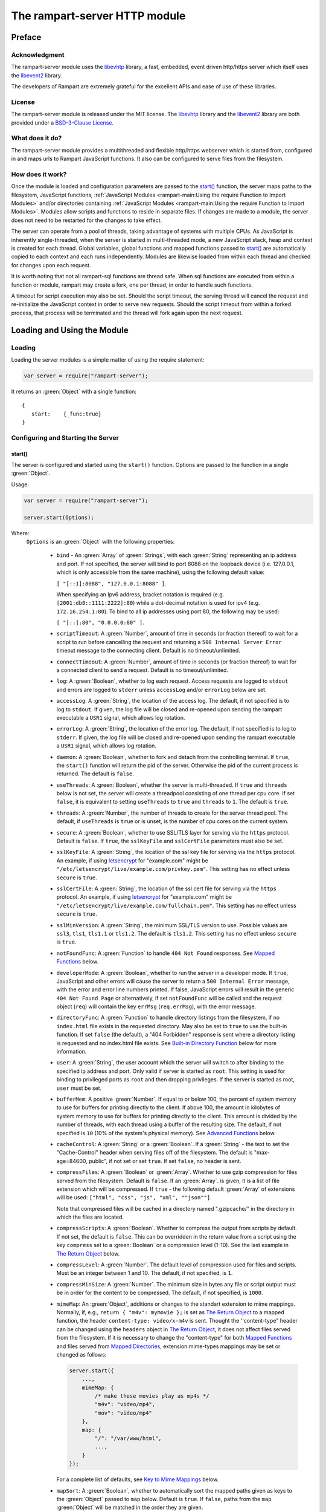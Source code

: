 The rampart-server HTTP module
==============================

Preface
-------

Acknowledgment
~~~~~~~~~~~~~~

The rampart-server module uses the 
`libevhtp <https://github.com/criticalstack/libevhtp>`_ library,
a fast, embedded, event driven http/https server 
which itself uses the `libevent2 <https://libevent.org/>`_ library.
 
The developers of Rampart are extremely grateful for the excellent APIs and ease
of use of these libraries.

License
~~~~~~~

The rampart-server module is released under the MIT license. 
The `libevhtp <https://github.com/criticalstack/libevhtp>`_ library
and the `libevent2 <https://libevent.org/>`_ library
are both provided under a 
`BSD-3-Clause License <https://github.com/criticalstack/libevhtp/blob/develop/LICENSE>`_\ .

What does it do?
~~~~~~~~~~~~~~~~

The rampart-server module provides a multithreaded and flexible http/https webserver
which is started from, configured in and maps urls to Rampart JavaScript functions.
It also can be configured to serve files from the filesystem.


How does it work?
~~~~~~~~~~~~~~~~~

Once the module is loaded and configuration parameters are passed to the
`start()`_ function, the server maps paths to the filesystem, JavaScript
functions, :ref:`JavaScript Modules <rampart-main:Using the require Function to Import Modules>` 
and/or directories containing 
:ref:`JavaScript Modules <rampart-main:Using the require Function to Import Modules>`.
Modules allow scripts and functions to reside in separate files.  
If changes are made to a module, the server does not need to be 
restarted for the changes to take effect.

The server can operate from a pool of threads, taking advantage of systems
with multiple CPUs.  As JavaScript is inherently single-threaded, when the
server is started in multi-threaded mode, a new JavaScript stack, heap and
context is created for each thread.  Global variables, global functions
and mapped functions passed to `start()`_ are automatically copied to each
context and each runs independently.  Modules are likewise loaded from
within each thread and checked for changes upon each request.

It is worth noting that not all rampart-sql functions are thread safe.  When
sql functions are executed from within a function or module, rampart may
create a fork, one per thread, in order to handle such functions.

A timeout for script execution may also be set.  Should the script timeout,
the serving thread will cancel the request and re-initialize the JavaScript
context in order to serve new requests.  Should the script timeout from
within a forked process, that process will be terminated and the thread will
fork again upon the next request.

Loading and Using the Module
----------------------------

Loading
~~~~~~~

Loading the server modules is a simple matter of using the require
statement:

.. code-block:: javascript

   var server = require("rampart-server");

It returns an :green:`Object` with a single function: 

::

   {
      start:    {_func:true}
   }


Configuring and Starting the Server
~~~~~~~~~~~~~~~~~~~~~~~~~~~~~~~~~~~

start()
"""""""

The server is configured and started using the ``start()`` function. 
Options are passed to the function in a single :green:`Object`.

Usage:

.. code-block:: javascript

   var server = require("rampart-server");

   server.start(Options);  

Where:
   ``Options`` is an :green:`Object` with the following properties:

    * ``bind`` - An :green:`Array` of :green:`Strings`, with each :green:`String`
      representing an ip address and port.  If not specified, the server will 
      bind to port 8088 on the loopback device (i.e. 127.0.0.1, which is only
      accessible from the same machine), using the following default value:
      
      ``[ "[::1]:8088", "127.0.0.1:8088" ]``. 
      
      When specifying an Ipv6 address, bracket notation is required (e.g. 
      ``[2001:db8::1111:2222]:80``) while a dot-decimal notation is used for
      ipv4 (e.g. ``172.16.254.1:80``).  To bind to all ip addresses using port 80,
      the following may be used: 
      
      ``[ "[::]:80", "0.0.0.0:80" ]``.

    * ``scriptTimeout``: A :green:`Number`, amount of time in seconds (or fraction
      thereof) to wait for a script to run before cancelling the request and
      returning a ``500 Internal Server Error`` timeout message to the
      connecting client.  Default is no timeout/unlimited.

    * ``connectTimeout``: A :green:`Number`, amount of time in seconds (or fraction
      thereof) to wait for a connected client to send a request. Default is no
      timeout/unlimited.

    * ``log``: A :green:`Boolean`, whether to log each request.  Access requests
      are logged to ``stdout`` and errors are logged to ``stderr`` unless
      ``accessLog`` and/or ``errorLog`` below are set.

    * ``accessLog``: A :green:`String`, the location of the access log.  The
      default, if not specified is to log to ``stdout``.  If given, the log 
      file will be closed and re-opened upon sending the rampart executable
      a ``USR1`` signal, which allows log rotation.
      
    * ``errorLog``: A :green:`String`, the location of the error log.  The
      default, if not specified is to log to ``stderr``. If given, the log 
      file will be closed and re-opened upon sending the rampart executable
      a ``USR1`` signal, which allows log rotation.

    * ``daemon``: A :green:`Boolean`, whether to fork and detach from the
      controlling terminal.  If ``true``, the ``start()`` function will return
      the pid of the server. Otherwise the pid of the current process is
      returned. The default is ``false``.

    * ``useThreads``: A :green:`Boolean`, whether the server is multi-threaded. 
      If ``true`` and ``threads`` below is not set, the server will create a
      threadpool consisting of one thread per cpu core.  If set ``false``, it is
      equivalent to setting ``useThreads`` to ``true`` and ``threads`` to ``1``.
      The default is ``true``.

    * ``threads``: A :green:`Number`, the number of threads to create for the
      server thread pool.  The default, if ``useThreads`` is ``true`` or is
      unset, is the number of cpu cores on the current system.

    * ``secure``: A :green:`Boolean`, whether to use SSL/TLS layer for serving
      via the ``https`` protocol.  Default is ``false``.  If ``true``, the
      ``sslKeyFile`` and ``sslCertFile`` parameters must also be set.

    * ``sslKeyFile``: A :green:`String`, the location of the ssl key file for
      serving via the ``https`` protocol.  An example, if using 
      `letsencrypt <https://letsencrypt.org/>`_ for "example.com" might be
      ``"/etc/letsencrypt/live/example.com/privkey.pem"``.  This setting has
      no effect unless ``secure`` is ``true``.

    * ``sslCertFile``: A :green:`String`, the location of the ssl cert file for
      serving via the ``https`` protocol.  An example, if using 
      `letsencrypt <https://letsencrypt.org/>`_ for "example.com" might be
      ``"/etc/letsencrypt/live/example.com/fullchain.pem"``.  This setting has
      no effect unless ``secure`` is ``true``.

    * ``sslMinVersion``:  A :green:`String`, the minimum SSL/TLS version to use. 
      Possible values are ``ssl3``, ``tls1``, ``tls1.1`` or ``tls1.2``.  The
      default is ``tls1.2``. This setting has no effect unless ``secure`` is ``true``.

    * ``notFoundFunc``: A :green:`Function` to handle ``404 Not Found`` responses.
      See `Mapped Functions`_ below.

    * ``developerMode``: A :green:`Boolean`, whether to run the server in a
      developer mode.  If ``true``, JavaScript and other errors will cause
      the server to return a ``500 Internal Error`` message, with the error
      and error line numbers printed.  If false, JavaScript errors will
      result in the generic ``404 Not Found Page`` or alternatively, if set
      ``notFoundFunc`` will be called and the request object (``req``) will
      contain the key ``errMsg`` (``req.errMsg``), with the error message. 

    * ``directoryFunc``: A :green:`Function` to handle directory listings from
      the filesystem, if no ``index.html`` file exists in the requested
      directory.  May also be set to ``true`` to use the built-in function.
      If set ``false`` (the default), a "404 Forbidden" response is sent
      where a directory listing is requested and no index.html file exists.
      See `Built-in Directory Function`_ below for more information.

    * ``user``: A :green:`String`, the user account which the server will switch 
      to after binding to the specified ip address and port.  Only valid if
      server is started as ``root``.  This setting is used for binding to
      privileged ports as ``root`` and then dropping privileges.  If the server
      is started as root, ``user`` must be set.

    * ``bufferMem``: A positive :green:`Number`.  If equal to or below 100, 
      the percent of system memory to use for buffers for printing
      directly to the client.  If above 100, the amount in kilobytes of
      system memory to use for buffers for printing directly to the client.
      This amount is divided by the number of threads, with each thread
      using a buffer of the resulting size.  The default, if not specified
      is ``10`` (10% of the system's physical memory).  See 
      `Advanced Functions`_ below.

    * ``cacheControl``: A :green:`String` or a :green:`Boolean`.  If a
      :green:`String` - the text to set the "Cache-Control" header when
      serving files off of the filesystem.  The default is "max-age=84600,
      public", if not set or set ``true``.  If set ``false``, no header is
      sent. 

    * ``compressFiles``: A :green:`Boolean` or :green:`Array`.  Whether to
      use gzip compression for files served from the filesystem.  Default is
      ``false``.  If an :green:`Array`. is given, it is a list of file
      extension which will be compressed.  If ``true`` - the following default
      :green:`Array` of extensions will be used: 
      ``["html", "css", "js", "xml", ""json""]``.
      
      Note that compressed files will be cached in a directory named ".gzipcache/"
      in the directory in which the files are located.

    * ``compressScripts``:  A :green:`Boolean`. Whether to compress the
      output from scripts by default.  If not set, the default is ``false``. 
      This can be overridden in the return value from a script using the key
      ``compress`` set to a :green:`Boolean` or a compression level (1-10). 
      See the last example in `The Return Object`_ below.

    * ``compressLevel``: A :green:`Number`. The default level of compression
      used for files and scripts.  Must be an integer between 1 and 10. The
      default, if not specified, is ``1``.

    * ``compressMinSize``: A :green:`Number`. The minimum size in bytes any file or
      script output must be in order for the content to be compressed.  The default,
      if not specified, is ``1000``.

    * ``mimeMap``: An :green:`Object`, additions or changes to the standart extension
      to mime mappings.  Normally, if, e.g., ``return { "m4v": mymovie };`` is
      set as `The Return Object`_ to a mapped function, the header
      ``content-type: video/x-m4v`` is sent.  Thought the ''content-type" header
      can be changed using the ``headers`` object in `The Return Object`_\ , it
      does not affect files served from the filesystem. If it is necessary to change
      the "content-type" for both `Mapped Functions`_ and files served from
      `Mapped Directories`_\ , extension:mime-types mappings may be set or changed as follows:
      
      .. code-block:: javascript
      
          server.start({
              ...,
              mimeMap: {
                  /* make these movies play as mp4s */
                  "m4v": "video/mp4",
                  "mov": "video/mp4"
              },
              map: {
                  "/": "/var/www/html",
                  ...,
              }
          });

      For a complete list of defaults, see `Key to Mime Mappings`_ below.

    * ``mapSort``: A :green:`Boolean`, whether to automatically sort the
      mapped paths given as keys to the :green:`Object` passed to ``map`` below. 
      Default is ``true``.  If ``false``, paths from the ``map`` :green:`Object`
      will be matched in the order they are given.  

      Note that regardless of this setting, paths are match by type of path (see
      below) with Exact paths tested first, then regular expression paths and
      lastly glob paths.  However, it is usually desirable for longer paths to
      have priority over shorter ones.  For example, if ``/`` and
      ``/search.html`` are both specified (both are "Exact" paths),
      ``/search.html`` should be checked first, otherwise ``/`` will match and
      ``/search.html`` will never match.  When ``mapSort`` is ``true``,
      key/paths are automatically sorted by length.
      
    * ``map``: An :green:`Object` of url to function or filesystem mapping.
      The keys of the object are exact paths, regular expressions, partial
      paths or globbed paths to be matched against incoming requests.  For
      example, a key ``/myscript.html`` would match an incoming request for
      ``http://example.com/myscript.html``.  The value to which the key is
      set controls which function, module or filesystem path will be used.
      
      If the value is a :green:`Function`, that function is used as
      the callback function.  If the value is an :green:`Object` with
      ``module`` or ``modulePath`` key set, it is assumed to 
      be a script name (the same as is used for 
      :ref:`require() <rampart-main:using the require function to import modules>`)
      or a path with scripts.
      
      If the value is a :green:`String`, or it is an :green:`Object` with
      ``path`` set, it is assumed to be a mapping to the filesystem.  A
      mapping to a filesystem path may also include headers.
      
      Example:

      .. code-block:: javascript

        var server = require("rampart-server");

        var pid = server.start({
            bind: [ "[::]:8088", "0.0.0.0:8088" ], /* bind to all */
            map : 
            {
                "/":            "/usr/local/etc/httpd/htdocs"  /* map all file requests */
                "/search.html": function (req) { ... },         /* search function */
                "/images/":     {
                                    path: "/path/to/my/jpgs/",
                                    headers: {
                                        "Content-Control": "max-age=31556952, public",
                                        "X-Custom-Header": 1
                                    }
                                }
            }
        });

      In the above example, the ``"/search.html"`` key will have priority over
      ``"/"`` key, so that a request ``http://localhost:8088/search.html`` will
      cause the function to be executed while anything else will match ``"/"``
      (assuming ``mapSort`` is not set to ``false``).

      Keys/paths used for mapping a :green:`Function` may be given in one of
      four different formats, which are tested for a match in the following order:
       
      * Exact Paths - Paths starting with a "/" and having no unescaped ``*`` characters
        will be matched exactly with the incoming request.

      * Regular Expression paths - A path/key that starts with ``~`` will match the
        Perl Regular Expression following the ``~``.  Example: 
        ``map: {"~/.*/myfile.html": myfunction }`` will match any path ending
        in ``myfile.html`` and run the named function ``myfunction``.
       
      * Glob Paths - A glob path will have the last priority for matching the
        requested url.  Example: ``map: {"/*/myfile.html": myfunction2 }`` will
        match the same as the example above, but would have lower priority.  If
        both these examples were present, ``myfunction2`` would never match.

      Keys/paths used for mapping to the **filesystem** are always taken as an Exact path. 
      Regular expressions and globs are not allowed.

Return Value
  A :green:`Number`, the pid of the current process, or if ``daemon`` is
  set to ``true``, the pid of the forked server.

Server Usage Details
--------------------

Path Mapping
~~~~~~~~~~~~

  Path mapping using the ``map`` property in `start()`_ above may be used to
  map URL paths to both :green:`Functions` and to a directories on the local
  filesystem.

Mapped Functions
""""""""""""""""

  A mapped function may be expressed in one of several ways.
  
  * Inline function: ``map: {"/search.html": function(res) { ... } }``.
  
  * A Global function: ``map: {"/search.html": myfunc }`` where ``myfunc`` is a
    function declared **globally** in the current script.
  
  * A module with ``module.exports`` set to the desired function.   Example:
    ``map: {"/search.html" : {module:"mysearchmod"} }`` where mysearchmod.js is
    in a :ref:`standard module search path <rampart-main:Module Search Path>`.

  * A directory of modules where the directory contains one or more modules
    with ``module.exports`` set to functions.  Example:
    ``map: {"/scripts/": {modulePath: "/path/to/myscriptsdir/"} }``.  In this
    case, if ``/path/to/myscriptsdir/mymod.js`` script exists, it might be
    available from the URL ``http://localhost:8088/scripts/mymod.ext`` 
    where ``.ext`` can be ``.html``, ``.txt`` or any other extension desired.
    Note that regardless of the extension used, the mime-type is set
    in `The Return Object`_\ .

  * A mapped function path/key must start with ``ws:`` for websocket
    connections.  See `Websockets`_ below.

  For normal use, it is always preferable to use modules.  The
  advantage of using modules is that they can be changed at any time without
  having to restart the server and that variables declared in the module
  have their scopes appropriately set.
  
  See :ref:`rampart-main:Using the require Function to Import Modules` 
  for details on writing and using modules.

  It is also important to note that only global variables and functions, and
  inline functions are copied to each JavaScript context for each server
  thread.  Any other variable or function that might otherwise appear to be
  in scope when ``server.start()`` is executed will not be available from
  within each server thread.  This is true regardless of the state of ``useThreads``
  setting above.  Any semantic confusion that might be caused by this
  limitation can be mostly avoided by placing functions in separate scripts
  as modules, since variables declared in the module will be available and
  properly scoped (though separately and distintly; variables are not shared
  between threads).

  Example of a scoped variable that would not be available:
  
  .. code-block:: javascript
     
    var server = require("rampart-server");

    function startserver() {
       var html = "<pre>HELLO WORLD!</pre>";

       return server.start({
           map: {
               "/myfunc.html": function(){ return {html:html}; }
           }
       });
    }

    var pid=startserver();

          
    /* result from http://localhost:8088/myfunc.html:
          Internal Server Error
          ReferenceError: identifier 'html' undefined
            at [anon] (duk_js_var.c:1236) internal
            at [anon] (test-server.js:8) preventsyield
    */
    

  Note that if ``var html`` was declared globally (e.g. directly after 
  ``var server`` line), the function would not throw an error.
 
  Example of local variables that are available in a module:
  
  .. code-block:: javascript
  
    /* mymod.js */

    var html = "<pre>HELLO WORLD!</pre>";

    module.exports = function(){ return {html:html}; }

  With the main script containing:

  .. code-block:: javascript

    /* test-server.js */

    var server=require("rampart-server");

    var pid = server.start({
      map: {
        "/myfunc.html": {module:'mymod'}
      }
           
    });

  In the above example, ``var html`` would be set once when the module is
  loaded.  It is then accessible from the exported function and its scope is
  limited to the ``mymod.js`` file.

Mapped Directories
""""""""""""""""""

  Mapped Directories are specified by setting the value of a path key to a
  :green:`String`, where the :green:`String` is the name of the directory on
  the current filesystem to use:
  
  .. code-block:: javascript

      var server = require("rampart-server");

      var pid = server.start({
          map: {
            "/"   : "/var/www/html",
            /* trailing '/' in '/css' is implied */
            "/css": "/usr/local/etc/httpd/css"
          }
      });

  Mapped directories may also be mapped using the following syntax, which allows for custom headers
  to be sent with each file served:
  
  .. code-block:: javascript

      var server = require("rampart-server");

      var pid = server.start({
          map: {
            "/"   : {
                path: "/var/www/html",
                headers: {
                    "X-Custom-Header-1": "myval1",
                    "X-Custom-Header-2": "myval2"
                }
            },
            "/css/": "/usr/local/etc/httpd/css"
          }
      });
  
  In the above example, all the files in ``/var/www/html/*`` would be mapped
  to ``http://localhost:8088/*`` including any subdirectories.  However,
  ``http://localhost:8088/css/*`` is mapped from
  ``/usr/local/etc/httpd/css/*`` even if a ``/var/www/html/css/``
  directory exists.

  Note that globs and regular expressions are not allowed for mapped
  directories.  Note also that keys for mapped directories are always
  treated as directories and have a trailing ``/`` added if not present. 
  If, e.g., ``map:{"/file.html":"/my/dir"}`` was specified,
  ``http://localhost:8088/file.html`` would return "NOT FOUND" but URLs
  beginning with ``http://localhost:8088/file.html/`` would return files
  from ``/my/dir/``.

The Request Object
~~~~~~~~~~~~~~~~~~

  Mapped :green:`Functions` are passed a single :green:`Object` which contains the details
  of the request.  For example, if the url
  ``http://localhost:8088/showreq.html?q=search+terms`` is requested 
  (with a cookie set), the
  object passed to the function might look something like this:
  
  .. code-block::  javascript

        {
           "ip": "::1",
           "port": 33948,
           "method": "GET",
           "path": {
              "file": "showreq.html",
              "path": "/showreq.html",
              "base": "/",
              "scheme": "http://",
              "host": "localhost:8088",
              "url": "http://localhost:8088/showreq.html?q=search+terms"
           },
           "query": {
              "q": "search terms"
           },
           "body": {},
           "query_raw": "q=search+terms",
           "cookies": {
              "mycookie": "cookietext",
           },
           "headers": {
              "Host": "localhost:8088",
              "Connection": "keep-alive",
              "DNT": "1",
              "Upgrade-Insecure-Requests": "1",
              "User-Agent": "Mozilla/5.0 (X11; Linux x86_64) AppleWebKit/537.36 (KHTML, like Gecko) Chrome/85.0.4183.121 Safari/537.36",
              "Accept": "text/html,application/xhtml+xml,application/xml;q=0.9,image/avif,image/webp,image/apng,*/*;q=0.8,application/signed-exchange;v=b3;q=0.9",
              "Sec-Fetch-Site": "none",
              "Sec-Fetch-Mode": "navigate",
              "Sec-Fetch-User": "?1",
              "Sec-Fetch-Dest": "document",
              "Accept-Encoding": "gzip, deflate, br",
              "Accept-Language": "en-US,en;q=0.9",
              "Cookie": "mycookie=cookietext"
           },
           "params": {
              "q": "search terms",
              "mycookie": "cookietext",
              "Host": "localhost:8088",
              "Connection": "keep-alive",
              "DNT": "1",
              "Upgrade-Insecure-Requests": "1",
              "User-Agent": "Mozilla/5.0 (X11; Linux x86_64) AppleWebKit/537.36 (KHTML, like Gecko) Chrome/85.0.4183.121 Safari/537.36",
              "Accept": "text/html,application/xhtml+xml,application/xml;q=0.9,image/avif,image/webp,image/apng,*/*;q=0.8,application/signed-exchange;v=b3;q=0.9",
              "Sec-Fetch-Site": "none",
              "Sec-Fetch-Mode": "navigate",
              "Sec-Fetch-User": "?1",
              "Sec-Fetch-Dest": "document",
              "Accept-Encoding": "gzip, deflate, br",
              "Accept-Language": "en-US,en;q=0.9",
              "Cookie": "mycookie=cookietext; cookiewquote=my\"cookie\""
           }
        }

  The above example could be printed out to the client using the following function:

  .. code-block:: javascript

        server.start(
        {
            ...,
            map : {
                "/showreq.html" : function(req) {
                return( { txt: rampart.utils.sprintf("%3J",req) } );
              }
            }
        });

  Note that the ``params`` key is an :green:`Object` with properties set to an
  amalgam of all the useful variables sent from the client.  It includes
  variables from headers, cookies, GET query parameters and POST data,
  prioritize in that order.  If, e.g., a query parameter has the same name
  as a cookie, the cookie value will override the the query parameter.


Posting Form Data
"""""""""""""""""

    When posting form data, the request object will include an additional
    property ``postData``, which will contain the parsed content of the
    posted form as well as the ``Content-Type`` which will be set to
    ``"application/x-www-form-urlencoded"``.  The ``postData`` ``content``
    will also be copied to ``params``, so long as there are no name
    collisions between those keys and variables set from cookies, headers or
    query parameters.  The raw posted content will be returned in the
    property ``body`` as a :green:`Buffer`.  Example:

    .. code-block:: javascript

        server.start(
        {
            ...,
            map : {

                "post.html": function(){
                    var html = '<html><body><form action="/showreq.txt" method="POST">'+
                        '<label for="fname">First name:</label><br>' +
                        '<input type="text" id="fname" name="fname"><br>' +
                        '<label for="lname">Last name:</label><br>' +
                        '<input type="text" id="lname" name="lname">'+
                        '<input type="submit" name="go">'+                
                    '</form></body></html>';
            
                     return {html:html};
                },

                "/showreq.txt" : function(req) {

                    /* convert "body" to text so we can print it out */
                    req.body=rampart.utils.bufferToString(req.body);

                    return( { txt: rampart.utils.sprintf("%3J",req) } );
                }
            }
        });

        /* response from posting form at http://localhost:8088/post.html
           might include:

            {
               "ip": "::1",
               "port": 38680,
               "method": "POST",
               "path": {
                  "file": "showreq.html",
                  "path": "/showreq.html",
                  "base": "/",
                  "scheme": "http://",
                  "host": "localhost:8088",
                  "url": "http://localhost:8088/showreq.html"
               },
               "query": {},
               "body": "fname=Joe&lname=Public&go=Submit",
               "query_raw": "",

                ...,

               "postData": {
                  "Content-Type": "application/x-www-form-urlencoded",
                  "content": {
                       "fname": "Joe",
                       "lname": "Public",
                       "go": "Submit"
                  }
               },
               "params": {
                  "fname": "Joe",
                  "lname": "Public",
                  "go": "Submit",

                  ...,

               }
            }    
        */

Posting Multipart Form Data
"""""""""""""""""""""""""""

    Multipart form data will also be returned in the property ``formData``
    and will have the ``Content-Type`` property set to
    ``"multipart/form-data"``.  The ``content`` property will contain an
    array of objects, one object for each "part" of the form data.  The key
    and values of an object provides details and the content for each part. 

    Example:
    
    .. code-block:: javascript

        server.start(
        {
            ...,
            map : {

                "postfile.html": function(){
                    var html = '<html><body><form action="/showreq.txt" enctype="multipart/form-data" method="POST">'+
                        'File: <input type="FILE" name="file"/>' +
                        '<input type="submit" name="Upload" value="Upload" />' +
                    '</form></body></html>';

                    return {html: html};    
                },

                "/showreq.txt" : function(req) {

                    /* convert "body" to text so we can print it out */
                    req.body=rampart.utils.bufferToString(req.body);

                    return( { txt: rampart.utils.sprintf("%3J",req) } );
                }
            }
        });
    
        /* posting a small file called "helloWorld.txt with the contents "Hello World!"

        {
           "ip": "::1",
           "port": 39004,
           "method": "POST",
           "path": {
              "file": "showreq.html",
              "path": "/showreq.html",
              "base": "/",
              "scheme": "http://",
              "host": "localhost:8088",
              "url": "http://localhost:8088/showreq.html"
           },
           "query": {},
           "body": "------WebKitFormBoundaryB4UZ3AZ5kFBUZpR6\r\nContent-Disposition: form-data; name=\"file\"; filename=\"helloWorld.txt\"\r\nContent-Type: text/plain\r\n\r\nHello World!\r\n------WebKitFormBoundaryB4UZ3AZ5kFBUZpR6\r\nContent-Disposition: form-data; name=\"Upload\"\r\n\r\nUpload\r\n------WebKitFormBoundaryB4UZ3AZ5kFBUZpR6--\r\n",
           "query_raw": "",
           "cookies": {
              "mycookie": "cookietext",
           },
           "headers": {
              "Host": "localhost:8088",
              "Content-Length": "299",
              ...,
           },
           "postData": {
              "Content-Type": "multipart/form-data",
              "content": [
                 {
                    "Content-Disposition": "form-data",
                    "name": "file",
                    "filename": "helloWorld.txt",
                    "Content-Type": "text/plain",
                    "content": {
                       "0": 72,
                       "1": 101,
                       "2": 108,
                       "3": 108,
                       "4": 111,
                       "5": 32,
                       "6": 87,
                       "7": 111,
                       "8": 114,
                       "9": 108,
                       "10": 100,
                       "11": 33
                    }
                 },
                 {
                    "Content-Disposition": "form-data",
                    "name": "Upload",
                    "content": {
                       "0": 85,
                       "1": 112,
                       "2": 108,
                       "3": 111,
                       "4": 97,
                       "5": 100
                    }
                 }
              ]
           },
           "params": {
              "helloWorld.txt": {
                 "0": 72,
                 "1": 101,
                 "2": 108,
                 "3": 108,
                 "4": 111,
                 "5": 32,
                 "6": 87,
                 "7": 111,
                 "8": 114,
                 "9": 108,
                 "10": 100,
                 "11": 33
              },
              "Upload": {
                 "0": 85,
                 "1": 112,
                 "2": 108,
                 "3": 111,
                 "4": 97,
                 "5": 100
              },
              "Host": "localhost:8088",
              "Connection": "keep-alive",
              "Content-Length": "299",
              "Cache-Control": "max-age=0",
              ...,
           }
        }
        */
    
    Note that like ``body``, the ``contents`` property of each uploaded part is a :green:`Buffer`.

Posting JSON Data
"""""""""""""""""

    JSON data, sent with ``Content-Type`` set to ``"application/json"`` will also be parsed in 
    a manner similar to `Posting Form Data`_.

    .. code-block:: javascript

        var server=require("rampart-server");

        server.start(
        {
            user:"root",
            map : {
                "post.html": function(){
                    var html = '<html><head><script>\n'+
                           'function senddata(){\n' +
                             'var first= document.querySelector("#fname");\n' +
                             'var last = document.querySelector("#lname");\n' +
                             'var res  = document.querySelector("#res");\n' +
                             'var xhr = new XMLHttpRequest();\n' +
                             'xhr.open("POST", "/showreq.json");\n' +
                             'xhr.setRequestHeader("Content-Type", "application/json");\n' +
                             'xhr.onreadystatechange = function () { \n' +
                               'if (xhr.readyState === 4 && xhr.status === 200) {\n' + 
                                  'res.innerHTML = "<pre>"+ this.responseText +"</pre>";\n' +
                               '} \n' +
                             '};\n' +
                             'xhr.send( JSON.stringify({first:first.value, last:last.value}) );\n'+
                             'return false;'+
                           '}\n'+
                        '</script></head><body>'+
                        '<label for="fname">First name:</label><br>' +
                        '<input type="text" id="fname" name="fname"><br>' +
                        '<label for="lname">Last name:</label><br>' +
                        '<input type="text" id="lname" name="lname">'+
                        '<button onclick="return senddata()">Submit</button>'+
                    '<div id="res"></div></body></html>';

                     return {html:html};
                },

                "/showreq.json" : function(req) {
                    /* convert "body" to text so we can send */
                    req.body=rampart.utils.bufferToString(req.body);

                    return( { json: rampart.utils.sprintf("%3J",req) } );
                }
            }
        });

        /* results might be:
        {
           "ip": "::1",
           "port": 46586,
           "method": "POST",
           "path": {
              "file": "showreq.json",
              "path": "/showreq.json",
              "base": "/",
              "scheme": "http://",
              "host": "localhost:8088",
              "url": "http://localhost:8088/showreq.json"
           },
           "query": {},
           "body": "{\"first\":\"Joe\",\"last\":\"Public\"}",
           "query_raw": "",
           "headers": {
              "Host": "localhost:8088",
              "Connection": "keep-alive",
              "Content-Length": "31",
              "Content-Type": "application/json",
              ...,
           },
           "postData": {
              "Content-Type": "application/json",
              "content": {
                 "first": "Joe",
                 "last": "Public"
              }
           },
           "params": {
              "first": "Joe",
              "last": "Public",
              "Content-Length": "31",
              "Content-Type": "application/json",
              "Referer": "http://localhost:8088/post.html",
              ...,
           }
        }
        */

Posting Other Types
"""""""""""""""""""

  Posting with a ``Content-Type`` other than the three above will return
  ``postData`` with the provided ``Content-Type`` set, and ``contents``
  will be the same as the unparsed :green:`Buffer` ``body``.

The Return Object
~~~~~~~~~~~~~~~~~

  The return value from a mapped :green:`Function` contains the contents of
  the text or data (a :green:`String` or :green:`Buffer`) that will be
  returned to the client.  The name of the key (which usually matches the
  well known file extension) determines the mime-type that is returned.  For
  example: to return an HTML (``text/html`` mime type) document to the
  client, ``{ html: myhtmlvar}`` would be specified where the variable
  ``myhtmlvar`` contains the HTML text to be sent to the client.  The name
  of the key (``html``) controls which mime-type will be sent to the
  connecting client.  Supported key-names to mime-types are listed
  :ref:`below <rampart-server:Key to Mime Mappings>`.
  
  The return object can optionally contain header parameters to be sent to
  the client.
  
  .. code-block:: javascript
  
     return { 
        html: myhtmltext,
        headers: { "X-Custom-Header": "custom value"}
     }
  				
  To set more than one header with the same name, the value must be an :green:`Array`.
  
  .. code-block:: javascript
  
     return { 
        html: myhtmltext,
        headers: { 
            "X-Custom-Header": "custom value",
            "Set-Cookie": [
                rampart.utils.sprintf("id=%U; Expires=Wed, 15 Oct 2025 10:28:00 GMT", id),
                rampart.utils.sprintf("session=%U; Max-Age=86400", session_id)
            ]
        }
     }

  A Status Code may also be specified. For example, to redirect a url to a
  new one:
  
  .. code-block:: javascript
  
     var newurl = "https://example.com/myNewLocation.html";
     return {
        html:rampart.utils.sprintf(
             "<html><body><h1>302 Moved Temporarily</h1>"+
             '<p>Document moved <a href="%s">here</a></p></body></html>',
             newurl
        ),
        status:302,
        headers: { "location": newurl}
     }

  The specified mime-type can also be overwritten using the 
  ``content-type`` header.  This way, any arbitrary mime-type can be
  set regardless of the name of the key (though the name of the key
  must be a known extension):
  
  .. code-block:: javascript

    var jpg = rampart.utils.readFile("/path/to/my/jpeg.jpg"); 
    /* overwrite the bin -> "application/octet-stream" header */
    return {
       bin:jpg
       headers: {"content-type": "image/jpeg"}
    };
    
  See also ``mimeMap`` in `start()`_ above.

  The content of a file may be sent by returning the file name prepended
  with an ``@`` character.

  .. code-block:: javascript

    return {
       jpg: "@/path/to/my/jpeg.jpg"
    };

  This will be more efficient than reading the file and returing its
  content as shown in the previous example.

  Note that in order to send a string whose first character is ``@``, it 
  must be escaped.

  .. code-block:: javascript

    return {
       txt: "\\@home is a defunct internet service"
    };
  
  The ``compressScripts`` setting in server.\ `start()`_ above can be
  overridden with the key ``compress``.  It may be set to ``true``/``false``
  or to a compression level (1-10).

  .. code-block:: javascript
  
     return { 
        html: myhtmltext,
        compress: 5 // gzip compress output at medium level 
     }



Built-in Directory Function
~~~~~~~~~~~~~~~~~~~~~~~~~~~

    If ``directoryFunc`` in `start()`_ above is set to ``true``, the
    following script will be used to return an HTML formatted a directory
    listing, where an ``index.html`` file is not present in the requested
    directory.  It is shown below so that if modifications to the default
    are desired, it can be used as a starting point for a custom function
    that can be set using the ``directoryFunc`` property.

    Note that the ``req`` variable passed to the function contains an extra
    property ``fsPath``, which is the path on the filesystem being requested.

    .. code-block:: javascript

        function dirlist(req) {
            var html="<!DOCTYPE html>\n"+
                '<html><head><meta charset="UTF-8"><title>Index of ' + 
                req.path.path+ 
                "</title><style>td{padding-right:22px;}</style></head><body><h1>"+
                req.path.path+
                '</h1><hr><table>';

            function hsize(size) {
                var ret=rampart.utils.sprintf("%d",size);
                if(size >= 1073741824)
                    ret=rampart.utils.sprintf("%.1fG", size/1073741824);
                else if (size >= 1048576)
                    ret=rampart.utils.sprintf("%.1fM", size/1048576);
                else if (size >=1024)
                    ret=rampart.utils.sprintf("%.1fk", size/1024); 
                return ret;
            }

            if(req.path.path != '/')
                html+= '<tr><td><a href="../">Parent Directory</a></td><td></td><td>-</td></tr>';
            rampart.utils.readdir(req.fsPath).sort().forEach(function(d){
                var st=rampart.utils.stat(req.fsPath+'/'+d);
                if (st.isDirectory())
                    d+='/';
                html=rampart.utils.sprintf('%s<tr><td><a href="%s">%s</a></td><td>%s</td><td>%s</td></tr>',
                    html, d, d, st.mtime.toLocaleString() ,hsize(st.size));
            });
            
            html+="</table></body></html>";
            return {html:html};
        }

        server.start({
            ...,
            directoryFunc: dirlist
        });

Advanced Functions
~~~~~~~~~~~~~~~~~~

The ``rampart-server`` module creates a buffer to efficiently store data
that will be returned to the client by the webserver.  There is one buffer per thread
and it is used from within each thread.

The request object contains the functions to manipulate and print to the server buffer, 
which will be directly sent to the client without extra copying.

req.printf()
""""""""""""

The request object to a callback function includes the ``printf`` function
which will print directly to the server buffer that will be sent to the client. 
It uses the same formats as :ref:`rampart.utils.printf <rampart-utils:printf>`.
The advantages of using ``req.printf`` rather than returning a string is that 
content is not copied, but instead placed directly in the server buffer to be 
returned to the client.

Example from a normal server callback function:

.. code-block:: javascript

    function mycallback(req) {
        var html;
        ... add content to html ...
        return {html: html};
    }

Example using ``req.printf`` from a server callback function:

.. code-block:: javascript

    function mycallback(req) {
        var html;
        var end_cont = "</body></html>";
        // add content to html
        req.printf("%s", content);
        return {html: end_cont};
    }

Return Value:
    The number of bytes written to the server buffer.

Note: 
    If ``content`` is large, it is more efficiently handled using
    ``req.printf`` and/or ``req.put`` below than concatenating strings in
    JavaScript.
    
    The one exception to this is if ``content`` is a :green:`Buffer` and is
    the total content to be returned to the client without concatenation or
    manipulation, doing ``return {html:content}`` is the most efficient
    method.
    
    However, in nearly all cases, if a function needs to print many strings
    that make up the totality of the data sent to the client, using
    ``req.printf`` or ``req.put`` is preferable.
    
req.put()
"""""""""

Put a :green:`String` or a :green:`Buffer` into the server buffer to be returned
to the client.

Example:

.. code-block:: javascript

    function mycallback(req) {
        var html;
        var end_cont = "</body></html>";
        ... add content to html ...
        req.put(content);
        return {html: end_cont};
    }
                                                
Return Value:
    The number of bytes written to the server buffer.

req.getpos()
""""""""""""

Get the current end position in the server buffer.

Return Value
    A :green:`Number` - the end position of the server buffer.

req.rewind()
""""""""""""

Rewind the current end position of the server buffer.

Usage:

.. code-block:: javascript

    function mycallback(req) {
        ...
        var pos = req.rewind(pos);
        ...
    }

Where ``pos`` is the offset to position the end pointer in the server buffer.

Note: ``pos`` must be equal or less than the current end position as
reported by `req.getpos()`_\ .

Return Value
    ``undefined``.

req.getBuffer()
"""""""""""""""

Get a copy of the contents of the server buffer and return it in a JavaScript
buffer.

Return Value:
    A :green:`Buffer` - the contents of the server buffer.

Full Server Example
~~~~~~~~~~~~~~~~~~~

Below is a full example:

.. code-block:: javascript

    var pid=server.start(
    {
        /* bind: string|[array,of,strings]
           default: [ "[::1]:8088", "127.0.0.1:8088" ] 
            ipv6 format: [2001:db8::1111:2222]:80
            ipv4 format: 127.0.0.1:80
            spaces are ignored (i.e. " [ 2001:db8::1111:2222 ] : 80" is ok)
        */
        /* bind to all */
        bind: [ "[::]:8088", "0.0.0.0:8088" ],

        /* if started as root, set user here.  
           If not root, option "user" is ignored. */
        user: "nobody",

        /* max time to spend in scripts */
        scriptTimeout: 10.0,

        /* how long to wait before client sends
           a req or server can send a response */
        connectTimeout:20.0,

        /*** logging ***/
        log: true,           //turn logging on, by default goes to stdout/stderr
        accessLog: "./access.log",    //access log location, instead of stdout. Can be set if daemon==true
        errorLog: "./error.log",     //error log location, instead of stderr. Can be set if daemon==true

        /*  fork and return pid server start (see end of the script) */
        daemon: true,

        /* make server singe-threaded. */
        //useThreads: false,

        /*  By default, number of threads is set to cpu core count.
            "threads" has no effect unless useThreads is set true.
            The number can be changed here:
        */
        //threads: 8, /* for a 4 core, 8 virtual core hyper-threaded processor. */

        /* 
            for https support, these three are the minimum number of options needed:
        */
        secure:true,
        sslKeyFile:  "/etc/letsencrypt/live/mydom.com/privkey.pem",
        sslCertFile: "/etc/letsencrypt/live/mydom.com/fullchain.pem",

        /* sslMinVersion (ssl3|tls1|tls1.1|tls1.2). "tls1.2" is default*/
        sslMinVersion: "tls1.2",

        /* a custom 404 page */
        notFoundFunc: function(req){
            return {
                status:404,
                html: '<html><head><title>404 Not Found</title></head>'+
                      '<body style="background: url(/img/page-background.png);">'+
                      '<center><h1>Not Found</h1><p>The requested URL '+
                        req.path.path+
                      ' was not found on this server.</p>'+
                      '</center></body></html>'
            }
        },

        /* if a function is given, directoryFunc will be called each time a url
            which corresponds to a directory is called if there is no index.htm(l)
            present in the directory.  Added to the normal request object
            will be the property (string) "fsPath" (req.fsPath), which can be used
            to create a directory listing.  See function dirlist() above.
            It is substantially equivelant to the built-in server.defaultDirList function.

            If directoryFunc is not set, a url pointing to a directory without an index.htm(l)
            will return a 403 Forbidden error.
        */

        directoryFunc: true, //use default directory list function

		/* remap a few extensions -> mimetypes */
        mimeMap: {
          	  "m4v": "video/mp4",
          	  "mov": "video/mp4"
        },

        /* **********************************************************
           map urls to functions or paths on the filesystem 
           If it ends in a '/' then matches everything in that path
           except a more specific ('/something.html') path
           
           priority is given to Exact Paths (Begins with '/' and no '*' in path), then
             regular expressions, then globs.
             
           If mapSort: false, then in each of these groups
             is left unsorted.
           Otherwise, within these groups, they are then ordered by length, 
             with longest having priority.

           If you wish to specify your own priority, set:

        mapSort: false,

           and then put them in your prefered order below.
           ********************************************************** */
        map:
        {
            "/helloWorld.html" : function(){ 
                return {
                    html:"<pre>Hello World!</pre>"
                }
            },

            /* directory for scripts */
            "/scripts/": { "modulePath" : "/var/www/scripts" }

            /* static content */
            "/" : "/var/www/html"
        }
    });

    console.log("server started with pid: "+pid);

Chunking Replies
~~~~~~~~~~~~~~~~

The Basics
""""""""""
The server can also send back content with ``Transfer-Encoding: Chunked``.
This allows you to assemble a response in sections and write back to the
client one section at a time.  The client web browser will reassemble the
document as it is being sent.  This is useful, in particular when sending
a large file, or when sending an `mjpeg <https://en.wikipedia.org/wiki/Motion_JPEG>`_\ .

For a large file, sending in chunks allows the current server thread to
service other requests in between each sent chunk.

For mjpegs, it allow a continuous stream of JPEGs to be sent, also allowing
for other requests to be serviced between chunks.

A chunked document is initiated by setting ``chunk:true`` in
`The Return Object`_\ .  A delay between chunks can be set in milliseconds
with the following: ``chunkDelay:delay_in_ms``.

In addition, the extension/mime property of `The Return Object`_\ a  may be
a :green:`Function` (`The Chunk Callback`), which will be called for every
chunk to be written.

Example Callback Return Object:

.. code-block:: javascript

    function send_mp4_chunk(req)
    {
        ...
    }

    function mycallback(req) {
        ...
        return {
            chunk:      true
            chunkDelay: 100,
            mp4:        send_mp4
        }
    }

req.chunkSend()
"""""""""""""""

The ``req.chunkSend()`` function is available only from within `The Chunk Callback`
and is used to send a chunk to the client.

Usage:

.. code-block:: javascript

    req.chunkSend(data);

Where ``data`` is a :green:`String`, :green:`Buffer` (or optionally a :green:`Number`,
:green`Boolean` or :green`Object`, in which case it is converted to a
:green:`String`) - The data to send back to the client.

A string starting with `@` is used to send the contents of the file
specified (see `The Return Object`_\ for details).

In addition ``data`` may be ``null`` or ``undefined``, in which case, any
data in the server buffer (e.g., when using `req.printf()` or `req.put()` 
above) will be sent to the client.  Note that the server buffer is reset
between invocations of `The Chunk Callback`.

req.chunkEnd()
"""""""""""""""

The ``req.chunkEnd()`` function is available only from within `The Chunk Callback`
and is used to terminate the file being sent and the repetition of the callback.

Usage:

.. code-block:: javascript

    req.chunkEnd([data]);

Where ``data`` is optionally a final chunk of data to send (same as in
chunkSend).

req.chunkIndex
""""""""""""""

The ``req.chunkIndex`` variable is only from within `The Chunk Callback`
and is set to the current 0 based chunk index.

Chunking Examples
"""""""""""""""""

Sending a large file in chunks:

.. code-block:: javascript

    var server=require("rampart-server");
    rampart.globalize(rampart.utils);

    function sendchunk(req){
        var chunk = readFile(req.file, req.chunkIndex * req.chunkSize, req.chunkSize);

        if(req.stat.size > (req.chunkIndex+1) * req.chunkSize)
            req.chunkSend(chunk);
        else
            req.chunkEnd(chunk);
    }

    function sendfile(req) {

        req.chunkSize = 4096; //for convenience and available in sendchunk above
        req.file="/path/to/myfile.mp4";
        req.stat= stat(req.file);
        return {
            "mp4": sendchunk, 
            chunk:  true,
            headers: {
                'Content-Disposition': 'attachment; filename="myfile.mp4"'
            }
        };
    }

    /****** START SERVER *******/
    printf("Starting https server\nmp4 is at http://localhost:8088/myfile.mp4\n\n");
    var serverpid=server.start(
    {
        map:
        {
            "/":            function(req){ 
                                return { 
                                    status:302,
                                    headers:{location:'/myfile.mp4'}
                                } 
                            },
            "/myfile.mp4":  sendfile
        }
    });

Sending mjpeg, simple:

.. code-block:: javascript

    var server=require("rampart-server");
    var curl = require("rampart-curl");
    rampart.globalize(rampart.utils);

    function sendpic(req){
        
        msg=curl.fetch('https://jpg.nyctmc.org/5',{insecure:true});

        req.chunkSend(
            sprintf("--myboundary\r\nContent-Type: image/jpeg\r\nContent-Length: %d\r\n\r\n%s",
                msg.body.length,msg.body)
        );
    }

    /* we don't need a chunk delay, the fetch takes a bit of time.
    function mjpeg(req) {
        return {"data":sendpic, chunk:true, headers:
            {"Content-Type": "multipart/x-mixed-replace;boundary=myboundary"}
        };
    }

    /****** START SERVER *******/
    printf("Starting https server\nmjpeg is at http://localhost:8088/mjpeg.jpg\n\n");
    var serverpid=server.start(
    {
        map:
        {
            "/":  function(req){ 
                        return { 
                            status:302,
                            headers: {
                                location:'/mjpeg.jpg'
                            }
                        }
                  },
            "/mjpeg.jpg": mjpeg
        }
    });

Sending mjpeg, using ffmpeg and webcam on Linux:

.. code-block:: javascript

    var server=require("rampart-server");
    var curl = require("rampart-curl");
    rampart.globalize(rampart.utils);


    function sendpic_wcam(req){
        var file;

        //skip the first callback if first jpeg is not ready.
        try { file = trim(readFile("test.list",0 ,0, true)); } catch(e){}

        if(file)
        {
            req.printf("--myboundary\r\nContent-Type: image/jpeg\r\n\r\n"); //write header
            req.chunkSend('@'+file); //send jpeg directly from file
        }
    }


    function start_ffmpeg(){
        var pid=0;
        try{ 
            pid=parseInt(readFile("./ffmpeg.pid")); 
        } catch(e){}
        
        if( pid && kill(pid,0))
            return; //it's running

        /* save video from webcam at 10 fps*/
        ret = exec(
            "ffmpeg", {background:true},
            '-hide_banner',
            '-loglevel',           'error',
            '-f',                  'video4linux2',
            '-i',                  '/dev/video0',
            '-vf',                 'fps=10',
            '-q:v',                '8',
            '-f',                  'segment',
            '-segment_time',       '0.0001',
            '-segment_format',     'singlejpeg',
            '-segment_wrap',       '4',
            '-segment_list',       'test.list',
            '-segment_list_size',  '1',
            'test%02d.jpg',
            '-y'
        );
        fprintf("./ffmpeg.pid", "%d", ret.pid);
    }

    function mjpeg(req) {
        start_ffmpeg();

        return {"data":sendpic_wcam, chunk:true, chunkDelay: 100, headers:
            {"Content-Type": "multipart/x-mixed-replace;boundary=myboundary"}
        };
    }

    /****** START SERVER *******/
    printf("Starting https server\nmjpeg is at http://localhost:8088/mjpeg.jpg\n\n");
    var serverpid=server.start(
    {
        user:'root',
        map:
        {
            "/":  function(req){ 
                        return { 
                            status:302,
                            headers: {
                                location:'/mjpeg.jpg'
                            }
                        }
                  },
            "/mjpeg.jpg": mjpeg
        }
    });

Websockets
~~~~~~~~~~

The server also serves websocket connections.  The server
callback function for a websocket connection operates much
the same as a normal http callback, with a few exceptions:

* A websocket callback is specified by prepending the path
  in the ``map`` object with ``ws:``. See `Mapped Functions`_ above.

* The mapped callback is run every time the client sends data over
  the websocket.

* Headers and any GET/POST variables are set once upon connection
  in the ``req`` object.  Subsequent connections supply the same ``req``
  object every time new data from the client is received.

* Replies to the connected clinetmay be returned asynchronously using 
  :ref:`rampart.event <rampart-main:rampart.event>` functions or
  :ref:`setTimeout <rampart-main:setTimeout()>`.

* The ``req.wsSend()`` function is used to send replies at any time, and as
  many times as desired.  In addition, returning a value from the callback
  performs the same function as ``req.wsSend()``.

* Since the ``req`` object is recycled, variables may be attached to it
  that will be available on subsequent callbacks.  Example: setting
  ``req.userName=getUserName()`` would allow the return value from the 
  hypothetical ``getUserName`` function to be accessed 
  on subsequent calls.

* ``req.body`` is empty upon first connecting.  In subsequent calls of the 
  callback function, ``req.body`` contains the text or binary data sent by
  the client.

* When returning from the callback function,  the value ``undefined`` or
  ``null`` can be specified, if the callback has no data to send, or if the
  data has been stored in the server buffer using ``req.printf`` or
  ``req.put`` above.  Data is sent by returning the values in the same
  format that is used in ``req.wsSend`` below.

In addition to the above, several variables and functions are available only
when using websockets:

req.wsSend()
""""""""""""

Send data to the client.  How it is sent depends on the type of the data
being sent (the type of the variable given to wsSend as a parameter):

   * :green:`String` - The string is sent as text.
   * :green:`Object` - The object is converted to JSON and send as a string.
   * :green:`Buffer` - The object is send as binary data.

In addition to sending the data given as a parameter to ``req.wsSend()``,
any data which was added via ``req.printf`` or ``req.put`` is prepended to
the outgoing data.

If all the necessary data has been stored in the server buffer using
``req.printf`` or ``req.put``, that data can be sent to the client by
calling  ``req.wsSend(null)``.

req.wsEnd()
""""""""""""

Close the websocket connection.

req.wsOnDisconnect()
""""""""""""""""""""

Takes a :green:`Function` as its sole parameter, which is a function to run
when either the client disconnects or req.wsEnd() is called.

req.wsIsBin
"""""""""""

This variable is set ``true`` when the incoming data in ``req.body`` is sent from
the client as binary data.  Otherwise this is ``false``.

req.count
"""""""""

This variable is set to the number of times the client has sent data.  On
first run of the callback, it is set to ``0`` and is incremented on each
subsequent callback.

req.websocketId
"""""""""""""""

This variable is set to a unique number which may be used to identify the
connection to the client.

Example echo/chat server
""""""""""""""""""""""""

Below is a simplified version of an echo/chat server using websockets
and :ref:`rampart.event <rampart-main:rampart.event>` functions.

.. code-block:: javascript

    /* load the http server module */
    var server=require("rampart-server");

    /* this function just returns html */
    function frontpage(req)
    {
        return {html: 
        `<html><body>
            <div id="chatbox"></div>
            <input id="chatin" type=text style="width:50%">
            <button id="send">send</button>
            <script>
                var chatbox = document.getElementById('chatbox');
                var chatin = document.getElementById('chatin');
                var send = document.getElementById('send');
                var socket = new WebSocket("ws://localhost:8088/ws");

                function showmsg(msg){
                    var node = document.createElement('p');
                    var textnode = document.createTextNode(msg.data);
                    node.appendChild(textnode);
                    chatbox.appendChild(node);
                }

                socket.addEventListener('open', function(e){
                    socket.onmessage = showmsg;
                });

                send.onclick = function(){
                    if(socket.readyState === socket.OPEN) {
                        socket.send(chatin.value);
                        chatin.value="";
                    }
                };

            </script>
        </body></html>`};
    }

    function ws_handler(req)
    {
        /* the setup upon first connecting */
        if (req.count==0)
        {
            /* make a name for our event callback function
               which is unique for this connection and that we can 
               use to insert and remove the event callback         */
            var func_name = "myfunc_" + req.websocketId;

            /* what to do if client disconnects */
            req.wsOnDisconnect(function(){ 
                //remove our event callback function */
                rampart.event.off("myev", func_name);
                rampart.utils.printf("disconnected...\n");
            });

            /* insert the callback */
            rampart.event.on("myev", func_name, function(req, data)
            {
                // only send if from someone else 
                if (data.id != req.websocketId)
                    req.wsSend(data.msg);
            }, req);

            /* first connect message */
            return "Greetings, I'm an example echo/chat server";
        }

        /* second and subsequent runs of this callback start here: */

        //convert body from a buffer to a string
        req.body = rampart.utils.bufferToString(req.body);

        if(req.body.length)
        {
            /* send message to any other client that is connected */
            rampart.event.trigger(
                "myev", 
                {
                    id: req.websocketId, 
                    msg: "a message from "+req.websocketId + ": " + req.body
                }
            );

            /* echo message to this client */
            return req.body;
        }
        //do nothing if we get to here.
    }

    var pid=server.start(
    {
        map:
        {
            "/" : frontpage,
            "ws:/ws": ws_handler
        }
    });

    rampart.utils.printf("\nWebchat is available here:\nhttp://127.0.0.1:8088/\n");

For a more complete example of using events and websockets,
see the ``rampart/examples/web_server/modules/wschat.js``
script.

Technical Notes
---------------

A rampart server script is broken into 3 stages:

.. code-block:: javascript

    begin code

    server.start()

    end of script


At "begin code", code is run in the main thread.  Global functions and
variables declared here will be copied when the server starts.

At "server.start" new threads are created, each beginning its own event loop.

At "end of script" the main thread's event loop starts and "server.start" is
initialized from within the main thread's event loop.


Server.start creates the configured number of threads (as specified or equal
to the number of cpu cores on the system).  Upon creation several things
happen:

    * Two duktape contexts are created for each thread.  One for http
      requests and one for websockets conversations.

    * Each duktape context is a separate JavaScript interpreter.  In
      general, no data is shared between them.

    * An event loop is created for each thread.

    * Global variables and functions from "begin code" are copied from the
      main thread's duktape context to all the duktape thread contexts. 
      Local variables are lost.

    * The main thread listens for http connections in its event loop and
      assigns them to the least busy thread's event loops.

    * The thread event loops accept the http connections and pass the http
      request data to the appropriate duktape context for that thread.  That
      context runs the matching callback and returns data which is passed on
      to the client.

    * Each thread may be handling http requests and multiple websocket
      connections at the same time from within its event loop.

    * The duktape context for http requests may be destroyed and recreated
      upon timeout while the websockets context will always persist.

    * Any events or setTimeouts set from within server callbacks are run
      within that thread's event loop.  Events and setTimeouts run outside
      the server (in "begin code" or before "end of script") are run in the
      main event loop.
      
    * Http requests which have a timeout are run from a new thread which can
      be interrupted.  If the timeout is reached before the callback
      function finishes, the thread is cancelled and the threads duktape
      context is destroyed and recreated in order to serve the next request.

    * Since websockets do not timeout, destroying their contexts would
      interrupt its conversation with the client.  So a second, separate
      context per thread which will never be destroyed is used for
      websockets.


Modules vs Global callback functions:

    * a server callback function may be called from a function defined in
      the main script or by loading a module.

    * Global functions and variables are set once when the server script is
      first loaded and cannot be changed without restarting the server.

    * Modules are loaded in each thread and are checked upon each execution. 
      If the source script of a module is changed while the server is
      running, it is reloaded.

Return values from server callback function.

    * strings are copied from duktape to the buffer that will be returned to
      the client.

    * Wherever possible, buffers are passed by reference without copy to be
      returned to the client.

    * req.put and req.printf data is copied to a buffer which will be
      passed by reference to the client.


Key to Mime Mappings
--------------------

Key/extension to mime-type mappings are shown below. They apply to both the
return value of `Mapped Functions`_ as well as the extension of files served
from `Mapped Directories`_\ . This list of defaults can be appended or modified
using the ``mimeMap`` property in the :green:`Object` passed to `start()`_ \.

An example: If the variable ``jpg`` is set
(e.g. ``var jpg = rampart.utils.readFile("/path/to/my/jpeg.jpg");``), 
then ``return {jpeg:jpg};`` at the end of a mapped function would send 
the contents of the file ``/path/to/my/jpeg.jpg`` with the 
mime-type ``image/jpeg`` to the client.  The same applies to files served
from the filesystem which end in ``.jpeg`` or ``.jpg``.

::

    "3dm"	->	"x-world/x-3dmf"
    "3dmf"	->	"x-world/x-3dmf"
    "3gp"	->	"video/3gpp"
    "3gpp"	->	"video/3gpp"
    "7z"	->	"application/x-7z-compressed"
    "a"		->	"application/octet-stream"
    "aab"	->	"application/x-authorware-bin"
    "aam"	->	"application/x-authorware-map"
    "aas"	->	"application/x-authorware-seg"
    "abc"	->	"text/vnd.abc"
    "acgi"	->	"text/html"
    "afl"	->	"video/animaflex"
    "ai"	->	"application/postscript"
    "aif"	->	"audio/aiff"
    "aifc"	->	"audio/aiff"
    "aiff"	->	"audio/aiff"
    "aim"	->	"application/x-aim"
    "aip"	->	"text/x-audiosoft-intra"
    "ani"	->	"application/x-navi-animation"
    "aos"	->	"application/x-nokia-9000-communicator-add-on-software"
    "aps"	->	"application/mime"
    "arc"	->	"application/octet-stream"
    "arj"	->	"application/arj"
    "art"	->	"image/x-jg"
    "asf"	->	"video/x-ms-asf"
    "asm"	->	"text/x-asm"
    "asp"	->	"text/asp"
    "asx"	->	"video/x-ms-asf"
    "atom"	->	"application/atom+xml"
    "au"	->	"audio/x-au"
    "avi"	->	"video/x-msvideo"
    "avs"	->	"video/avs-video"
    "bcpio"	->	"application/x-bcpio"
    "bin"	->	"application/octet-stream"
    "bm"	->	"image/bmp"
    "bmp"	->	"image/x-ms-bmp"
    "boo"	->	"application/book"
    "book"	->	"application/book"
    "boz"	->	"application/x-bzip2"
    "bsh"	->	"application/x-bsh"
    "bz"	->	"application/x-bzip"
    "bz2"	->	"application/x-bzip2"
    "c"		->	"text/plain"
    "c++"	->	"text/plain"
    "cat"	->	"application/vnd.ms-pki.seccat"
    "cc"	->	"text/plain"
    "ccad"	->	"application/clariscad"
    "cco"	->	"application/x-cocoa"
    "cdf"	->	"application/x-cdf"
    "cer"	->	"application/x-x509-ca-cert"
    "cha"	->	"application/x-chat"
    "chat"	->	"application/x-chat"
    "class"	->	"application/x-java-class"
    "com"	->	"application/octet-stream"
    "conf"	->	"text/plain"
    "cpio"	->	"application/x-cpio"
    "cpp"	->	"text/x-c"
    "cpt"	->	"application/x-cpt"
    "crl"	->	"application/pkix-crl"
    "crt"	->	"application/x-x509-ca-cert"
    "csh"	->	"text/x-script.csh"
    "css"	->	"text/css"
    "cxx"	->	"text/plain"
    "data"	->	"application/octet-stream"
    "dcr"	->	"application/x-director"
    "deb"	->	"application/octet-stream"
    "deepv"	->	"application/x-deepv"
    "def"	->	"text/plain"
    "der"	->	"application/x-x509-ca-cert"
    "dif"	->	"video/x-dv"
    "dir"	->	"application/x-director"
    "dl"	->	"video/x-dl"
    "dll"	->	"application/octet-stream"
    "dmg"	->	"application/octet-stream"
    "doc"	->	"application/msword"
    "docx"	->	"application/vnd.openxmlformats-officedocument.wordprocessingml.document"
    "dot"	->	"application/msword"
    "dp"	->	"application/commonground"
    "drw"	->	"application/drafting"
    "dump"	->	"application/octet-stream"
    "dv"	->	"video/x-dv"
    "dvi"	->	"application/x-dvi"
    "dwf"	->	"model/vnd.dwf"
    "dwg"	->	"image/x-dwg"
    "dxf"	->	"image/x-dwg"
    "dxr"	->	"application/x-director"
    "ear"	->	"application/java-archive"
    "el"	->	"text/x-script.elisp"
    "elc"	->	"application/x-elc"
    "env"	->	"application/x-envoy"
    "eot"	->	"application/vnd.ms-fontobject"
    "eps"	->	"application/postscript"
    "es"	->	"application/x-esrehber"
    "etx"	->	"text/x-setext"
    "evy"	->	"application/x-envoy"
    "exe"	->	"application/octet-stream"
    "f"		->	"text/plain"
    "f77"	->	"text/plain"
    "f90"	->	"text/plain"
    "fdf"	->	"application/vnd.fdf"
    "fif"	->	"image/fif"
    "fli"	->	"video/x-fli"
    "flo"	->	"image/florian"
    "flv"	->	"video/x-flv"
    "flx"	->	"text/vnd.fmi.flexstor"
    "fmf"	->	"video/x-atomic3d-feature"
    "for"	->	"text/plain"
    "fpx"	->	"image/vnd.fpx"
    "frl"	->	"application/freeloader"
    "funk"	->	"audio/make"
    "g"		->	"text/plain"
    "g3"	->	"image/g3fax"
    "gif"	->	"image/gif"
    "gl"	->	"video/x-gl"
    "gsd"	->	"audio/x-gsm"
    "gsm"	->	"audio/x-gsm"
    "gsp"	->	"application/x-gsp"
    "gss"	->	"application/x-gss"
    "gtar"	->	"application/x-gtar"
    "gz"	->	"application/x-gzip"
    "gzip"	->	"application/x-gzip"
    "h"		->	"text/plain"
    "hdf"	->	"application/x-hdf"
    "help"	->	"application/x-helpfile"
    "hgl"	->	"application/vnd.hp-hpgl"
    "hh"	->	"text/plain"
    "hlb"	->	"text/x-script"
    "hlp"	->	"application/x-helpfile"
    "hpg"	->	"application/vnd.hp-hpgl"
    "hpgl"	->	"application/vnd.hp-hpgl"
    "hqx"	->	"application/mac-binhex40"
    "hta"	->	"application/hta"
    "htc"	->	"text/x-component"
    "htm"	->	"text/html"
    "html"	->	"text/html"
    "htmls"	->	"text/html"
    "htt"	->	"text/webviewhtml"
    "htx"	->	"text/html"
    "ice"	->	"x-conference/x-cooltalk"
    "ico"	->	"image/x-icon"
    "idc"	->	"text/plain"
    "ief"	->	"image/ief"
    "iefs"	->	"image/ief"
    "iges"	->	"application/iges"
    "igs"	->	"application/iges"
    "ima"	->	"application/x-ima"
    "imap"	->	"application/x-httpd-imap"
    "img"	->	"application/octet-stream"
    "inf"	->	"application/inf"
    "ins"	->	"application/x-internett-signup"
    "ip"	->	"application/x-ip2"
    "iso"	->	"application/octet-stream"
    "isu"	->	"video/x-isvideo"
    "it"	->	"audio/it"
    "iv"	->	"application/x-inventor"
    "ivr"	->	"i-world/i-vrml"
    "ivy"	->	"application/x-livescreen"
    "jad"	->	"text/vnd.sun.j2me.app-descriptor"
    "jam"	->	"audio/x-jam"
    "jar"	->	"application/java-archive"
    "jardiff"	->	"application/x-java-archive-diff"
    "jav"	->	"text/plain"
    "java"	->	"text/plain"
    "jcm"	->	"application/x-java-commerce"
    "jfif"	->	"image/jpeg"
    "jfif-tbnl"	->	"image/jpeg"
    "jng"	->	"image/x-jng"
    "jnlp"	->	"application/x-java-jnlp-file"
    "jpe"	->	"image/jpeg"
    "jpeg"	->	"image/jpeg"
    "jpg"	->	"image/jpeg"
    "jps"	->	"image/x-jps"
    "js"	->	"application/javascript"
    "json"	->	"application/json"
    "jut"	->	"image/jutvision"
    "kar"	->	"music/x-karaoke"
    "kml"	->	"application/vnd.google-earth.kml+xml"
    "kmz"	->	"application/vnd.google-earth.kmz"
    "ksh"	->	"application/x-ksh"
    "la"	->	"audio/x-nspaudio"
    "lam"	->	"audio/x-liveaudio"
    "latex"	->	"application/x-latex"
    "lha"	->	"application/x-lha"
    "lhx"	->	"application/octet-stream"
    "list"	->	"text/plain"
    "lma"	->	"audio/nspaudio"
    "log"	->	"text/plain"
    "lst"	->	"text/plain"
    "lsx"	->	"text/x-la-asf"
    "ltx"	->	"application/x-latex"
    "lzh"	->	"application/x-lzh"
    "lzx"	->	"application/x-lzx"
    "m"		->	"text/plain"
    "m1v"	->	"video/mpeg"
    "m2a"	->	"audio/mpeg"
    "m2v"	->	"video/mpeg"
    "m3u"	->	"audio/x-mpequrl"
    "m3u8"	->	"application/vnd.apple.mpegurl"
    "m4a"	->	"audio/x-m4a"
    "m4v"	->	"video/x-m4v"
    "man"	->	"application/x-troff-man"
    "map"	->	"application/x-navimap"
    "mar"	->	"text/plain"
    "mbd"	->	"application/mbedlet"
    "mc$"	->	"application/x-magic-cap-package-1.0"
    "mcd"	->	"application/x-mathcad"
    "mcf"	->	"text/mcf"
    "mcp"	->	"application/netmc"
    "me"	->	"application/x-troff-me"
    "mht"	->	"message/rfc822"
    "mhtml"	->	"message/rfc822"
    "mid"	->	"audio/midi"
    "midi"	->	"audio/midi"
    "mif"	->	"application/x-frame"
    "mime"	->	"message/rfc822"
    "mjf"	->	"audio/x-vnd.audioexplosion.mjuicemediafile"
    "mjpg"	->	"video/x-motion-jpeg"
    "mm"	->	"application/x-meme"
    "mme"	->	"application/base64"
    "mml"	->	"text/mathml"
    "mng"	->	"video/x-mng"
    "mod"	->	"audio/x-mod"
    "moov"	->	"video/quicktime"
    "mov"	->	"video/quicktime"
    "movie"	->	"video/x-sgi-movie"
    "mp2"	->	"audio/mpeg"
    "mp3"	->	"audio/mpeg"
    "mp4"	->	"video/mp4"
    "mpa"	->	"audio/mpeg"
    "mpc"	->	"application/x-project"
    "mpe"	->	"video/mpeg"
    "mpeg"	->	"video/mpeg"
    "mpg"	->	"video/mpeg"
    "mpga"	->	"audio/mpeg"
    "mpp"	->	"application/vnd.ms-project"
    "mpt"	->	"application/x-project"
    "mpv"	->	"application/x-project"
    "mpx"	->	"application/x-project"
    "mrc"	->	"application/marc"
    "ms"	->	"application/x-troff-ms"
    "msi"	->	"application/octet-stream"
    "msm"	->	"application/octet-stream"
    "msp"	->	"application/octet-stream"
    "mv"	->	"video/x-sgi-movie"
    "my"	->	"audio/make"
    "mzz"	->	"application/x-vnd.audioexplosion.mzz"
    "nap"	->	"image/naplps"
    "naplps"	->	"image/naplps"
    "nc"	->	"application/x-netcdf"
    "ncm"	->	"application/vnd.nokia.configuration-message"
    "nif"	->	"image/x-niff"
    "niff"	->	"image/x-niff"
    "nix"	->	"application/x-mix-transfer"
    "nsc"	->	"application/x-conference"
    "nvd"	->	"application/x-navidoc"
    "o"		->	"application/octet-stream"
    "oda"	->	"application/oda"
    "odg"	->	"application/vnd.oasis.opendocument.graphics"
    "odp"	->	"application/vnd.oasis.opendocument.presentation"
    "ods"	->	"application/vnd.oasis.opendocument.spreadsheet"
    "odt"	->	"application/vnd.oasis.opendocument.text"
    "ogg"	->	"audio/ogg"
    "omc"	->	"application/x-omc"
    "omcd"	->	"application/x-omcdatamaker"
    "omcr"	->	"application/x-omcregerator"
    "p"		->	"text/x-pascal"
    "p10"	->	"application/x-pkcs10"
    "p12"	->	"application/x-pkcs12"
    "p7c"	->	"application/x-pkcs7-mime"
    "p7m"	->	"application/x-pkcs7-mime"
    "p7r"	->	"application/x-pkcs7-certreqresp"
    "p7s"	->	"application/pkcs7-signature"
    "part"	->	"application/pro_eng"
    "pas"	->	"text/pascal"
    "pbm"	->	"image/x-portable-bitmap"
    "pcl"	->	"application/x-pcl"
    "pct"	->	"image/x-pict"
    "pcx"	->	"image/x-pcx"
    "pdb"	->	"application/x-pilot"
    "pdf"	->	"application/pdf"
    "pem"	->	"application/x-x509-ca-cert"
    "pfunk"	->	"audio/make"
    "pgm"	->	"image/x-portable-graymap"
    "pic"	->	"image/pict"
    "pict"	->	"image/pict"
    "pkg"	->	"application/x-newton-compatible-pkg"
    "pko"	->	"application/vnd.ms-pki.pko"
    "pl"	->	"application/x-perl"
    "plx"	->	"application/x-pixclscript"
    "pm"	->	"application/x-perl"
    "pm4"	->	"application/x-pagemaker"
    "pm5"	->	"application/x-pagemaker"
    "png"	->	"image/png"
    "pnm"	->	"image/x-portable-anymap"
    "pot"	->	"application/mspowerpoint"
    "pov"	->	"model/x-pov"
    "ppa"	->	"application/vnd.ms-powerpoint"
    "ppm"	->	"image/x-portable-pixmap"
    "pps"	->	"application/mspowerpoint"
    "ppt"	->	"application/vnd.ms-powerpoint"
    "pptx"	->	"application/vnd.openxmlformats-officedocument.presentationml.presentation"
    "ppz"	->	"application/mspowerpoint"
    "prc"	->	"application/x-pilot"
    "pre"	->	"application/x-freelance"
    "prt"	->	"application/pro_eng"
    "ps"	->	"application/postscript"
    "psd"	->	"application/octet-stream"
    "pvu"	->	"paleovu/x-pv"
    "pwz"	->	"application/vnd.ms-powerpoint"
    "py"	->	"text/x-script.phyton"
    "pyc"	->	"application/x-bytecode.python"
    "qcp"	->	"audio/vnd.qcelp"
    "qd3"	->	"x-world/x-3dmf"
    "qd3d"	->	"x-world/x-3dmf"
    "qif"	->	"image/x-quicktime"
    "qt"	->	"video/quicktime"
    "qtc"	->	"video/x-qtc"
    "qti"	->	"image/x-quicktime"
    "qtif"	->	"image/x-quicktime"
    "ra"	->	"audio/x-realaudio"
    "ram"	->	"audio/x-pn-realaudio"
    "rar"	->	"application/x-rar-compressed"
    "ras"	->	"image/x-cmu-raster"
    "rast"	->	"image/cmu-raster"
    "rexx"	->	"text/x-script.rexx"
    "rf"	->	"image/vnd.rn-realflash"
    "rgb"	->	"image/x-rgb"
    "rm"	->	"audio/x-pn-realaudio"
    "rmi"	->	"audio/mid"
    "rmm"	->	"audio/x-pn-realaudio"
    "rmp"	->	"audio/x-pn-realaudio"
    "rng"	->	"application/ringing-tones"
    "rnx"	->	"application/vnd.rn-realplayer"
    "roff"	->	"application/x-troff"
    "rp"	->	"image/vnd.rn-realpix"
    "rpm"	->	"application/x-redhat-package-manager"
    "rss"	->	"application/rss+xml"
    "rt"	->	"text/richtext"
    "rtf"	->	"application/rtf"
    "rtx"	->	"text/richtext"
    "run"	->	"application/x-makeself"
    "rv"	->	"video/vnd.rn-realvideo"
    "s"		->	"text/x-asm"
    "s3m"	->	"audio/s3m"
    "saveme"	->	"application/octet-stream"
    "sbk"	->	"application/x-tbook"
    "scm"	->	"text/x-script.scheme"
    "sdml"	->	"text/plain"
    "sdp"	->	"application/x-sdp"
    "sdr"	->	"application/sounder"
    "sea"	->	"application/x-sea"
    "set"	->	"application/set"
    "sgm"	->	"text/sgml"
    "sgml"	->	"text/sgml"
    "sh"	->	"text/x-script.sh"
    "shar"	->	"application/x-shar"
    "shtml"	->	"text/html"
    "sid"	->	"audio/x-psid"
    "sit"	->	"application/x-stuffit"
    "skd"	->	"application/x-koan"
    "skm"	->	"application/x-koan"
    "skp"	->	"application/x-koan"
    "skt"	->	"application/x-koan"
    "sl"	->	"application/x-seelogo"
    "smi"	->	"application/smil"
    "smil"	->	"application/smil"
    "snd"	->	"audio/basic"
    "sol"	->	"application/solids"
    "spc"	->	"text/x-speech"
    "spl"	->	"application/futuresplash"
    "spr"	->	"application/x-sprite"
    "sprite"	->	"application/x-sprite"
    "src"	->	"application/x-wais-source"
    "ssi"	->	"text/x-server-parsed-html"
    "ssm"	->	"application/streamingmedia"
    "sst"	->	"application/vnd.ms-pki.certstore"
    "step"	->	"application/step"
    "stl"	->	"application/sla"
    "stp"	->	"application/step"
    "sv4cpio"	->	"application/x-sv4cpio"
    "sv4crc"	->	"application/x-sv4crc"
    "svf"	->	"image/x-dwg"
    "svg"	->	"image/svg+xml"
    "svgz"	->	"image/svg+xml"
    "svr"	->	"application/x-world"
    "swf"	->	"application/x-shockwave-flash"
    "t"		->	"application/x-troff"
    "talk"	->	"text/x-speech"
    "tar"	->	"application/x-tar"
    "tbk"	->	"application/x-tbook"
    "tcl"	->	"application/x-tcl"
    "tcsh"	->	"text/x-script.tcsh"
    "tex"	->	"application/x-tex"
    "texi"	->	"application/x-texinfo"
    "texinfo"	->	"application/x-texinfo"
    "text"	->	"text/plain"
    "tgz"	->	"application/gnutar"
    "tif"	->	"image/tiff"
    "tiff"	->	"image/tiff"
    "tk"	->	"application/x-tcl"
    "tr"	->	"application/x-troff"
    "ts"	->	"video/mp2t"
    "tsi"	->	"audio/tsp-audio"
    "tsp"	->	"audio/tsplayer"
    "tsv"	->	"text/tab-separated-values"
    "turbot"	->	"image/florian"
    "txt"	->	"text/plain"
    "uni"	->	"text/uri-list"
    "unis"	->	"text/uri-list"
    "unv"	->	"application/i-deas"
    "uri"	->	"text/uri-list"
    "uris"	->	"text/uri-list"
    "ustar"	->	"application/x-ustar"
    "uu"	->	"text/x-uuencode"
    "uue"	->	"text/x-uuencode"
    "vcd"	->	"application/x-cdlink"
    "vcs"	->	"text/x-vcalendar"
    "vda"	->	"application/vda"
    "vdo"	->	"video/vdo"
    "vew"	->	"application/groupwise"
    "viv"	->	"video/vivo"
    "vivo"	->	"video/vivo"
    "vmd"	->	"application/vocaltec-media-desc"
    "vmf"	->	"application/vocaltec-media-file"
    "voc"	->	"audio/voc"
    "vos"	->	"video/vosaic"
    "vox"	->	"audio/voxware"
    "vqe"	->	"audio/x-twinvq-plugin"
    "vqf"	->	"audio/x-twinvq"
    "vql"	->	"audio/x-twinvq-plugin"
    "vrml"	->	"application/x-vrml"
    "vrt"	->	"x-world/x-vrt"
    "vsd"	->	"application/x-visio"
    "vst"	->	"application/x-visio"
    "vsw"	->	"application/x-visio"
    "w60"	->	"application/wordperfect6.0"
    "w61"	->	"application/wordperfect6.1"
    "w6w"	->	"application/msword"
    "war"	->	"application/java-archive"
    "wav"	->	"audio/wav"
    "wb1"	->	"application/x-qpro"
    "wbmp"	->	"image/vnd.wap.wbmp"
    "web"	->	"application/vnd.xara"
    "webm"	->	"video/webm"
    "webp"	->	"image/webp"
    "wiz"	->	"application/msword"
    "wk1"	->	"application/x-123"
    "wmf"	->	"windows/metafile"
    "wml"	->	"text/vnd.wap.wml"
    "wmlc"	->	"application/vnd.wap.wmlc"
    "wmls"	->	"text/vnd.wap.wmlscript"
    "wmlsc"	->	"application/vnd.wap.wmlscriptc"
    "wmv"	->	"video/x-ms-wmv"
    "woff"	->	"font/woff"
    "woff2"	->	"font/woff2"
    "word"	->	"application/msword"
    "wp"	->	"application/wordperfect"
    "wp5"	->	"application/wordperfect"
    "wp6"	->	"application/wordperfect"
    "wpd"	->	"application/wordperfect"
    "wq1"	->	"application/x-lotus"
    "wri"	->	"application/x-wri"
    "wrl"	->	"application/x-world"
    "wrz"	->	"model/vrml"
    "wsc"	->	"text/scriplet"
    "wsrc"	->	"application/x-wais-source"
    "wtk"	->	"application/x-wintalk"
    "x-png"	->	"image/png"
    "xbm"	->	"image/x-xbitmap"
    "xdr"	->	"video/x-amt-demorun"
    "xgz"	->	"xgl/drawing"
    "xhtml"	->	"application/xhtml+xml"
    "xif"	->	"image/vnd.xiff"
    "xl"	->	"application/excel"
    "xla"	->	"application/excel"
    "xlb"	->	"application/excel"
    "xlc"	->	"application/excel"
    "xld"	->	"application/excel"
    "xlk"	->	"application/excel"
    "xll"	->	"application/excel"
    "xlm"	->	"application/excel"
    "xls"	->	"application/vnd.ms-excel"
    "xlsx"	->	"application/vnd.openxmlformats-officedocument.spreadsheetml.sheet"
    "xlt"	->	"application/excel"
    "xlv"	->	"application/excel"
    "xlw"	->	"application/excel"
    "xm"	->	"audio/xm"
    "xml"	->	"text/xml"
    "xmz"	->	"xgl/movie"
    "xpi"	->	"application/x-xpinstall"
    "xpix"	->	"application/x-vnd.ls-xpix"
    "xpm"	->	"image/xpm"
    "xspf"	->	"application/xspf+xml"
    "xsr"	->	"video/x-amt-showrun"
    "xwd"	->	"image/x-xwd"
    "xyz"	->	"chemical/x-pdb"
    "z"		->	"application/x-compressed"
    "zip"	->	"application/zip"
    "zoo"	->	"application/octet-stream"
    "zsh"	->	"text/x-script.zsh"

